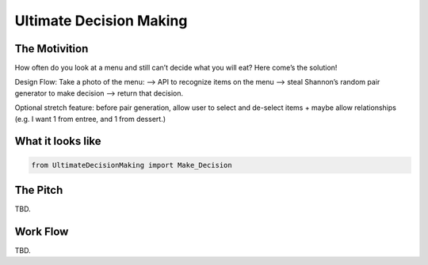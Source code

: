 =========
Ultimate Decision Making
=========

.. image:: https://travis-ci.org/Pylons/pyramid.png?branch=master
        :target: https://travis-ci.org/Pylons/pyramid
        :alt: master Travis CI Status

The Motivition
==============

How often do you look at a menu and still can’t decide what you will eat?
Here come’s the solution!

Design Flow:
Take a photo of the menu:
—> API to recognize items on the menu
—> steal Shannon’s random pair generator to make decision
—> return that decision.

Optional stretch feature:
before pair generation, allow user to select and de-select items + maybe allow
relationships (e.g. I want 1 from entree, and 1 from dessert.)


What it looks like
=====
.. code-block:: python

    from UltimateDecisionMaking import Make_Decision

The Pitch
=====
TBD.

Work Flow
=========
TBD.

